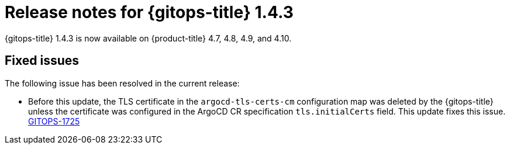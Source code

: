 // Module included in the following assembly:
//
// * gitops/gitops-release-notes.adoc

[id="gitops-release-notes-1-4-3_{context}"]
= Release notes for {gitops-title} 1.4.3

[role="_abstract"]
{gitops-title} 1.4.3 is now available on {product-title} 4.7, 4.8, 4.9, and 4.10.

[id="fixed-issues-1-4-3_{context}"]
== Fixed issues

The following issue has been resolved in the current release:

* Before this update, the TLS certificate in the `argocd-tls-certs-cm` configuration map was deleted by the {gitops-title} unless the certificate was configured in the ArgoCD CR specification `tls.initialCerts` field. This update fixes this issue. link:https://issues.redhat.com/browse/GITOPS-1725[GITOPS-1725]
